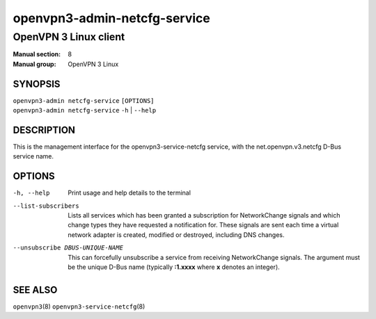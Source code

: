 =============================
openvpn3-admin-netcfg-service
=============================

----------------------
OpenVPN 3 Linux client
----------------------

:Manual section: 8
:Manual group: OpenVPN 3 Linux

SYNOPSIS
========
| ``openvpn3-admin netcfg-service`` ``[OPTIONS]``
| ``openvpn3-admin netcfg-service`` ``-h`` | ``--help``


DESCRIPTION
===========
This is the management interface for the openvpn3-service-netcfg
service, with the net.openvpn.v3.netcfg D-Bus service name.


OPTIONS
=======

-h, --help      Print  usage and help details to the terminal

--list-subscribers
                Lists all services which has been granted a subscription for
                NetworkChange signals and which change types they have
                requested a notification for.  These signals are sent each time
                a virtual network adapter is created, modified or destroyed,
                including DNS changes.

--unsubscribe DBUS-UNIQUE-NAME
                This can forcefully unsubscribe a service from receiving
                NetworkChange signals.  The argument must be the unique
                D-Bus name (typically **:1.xxxx** where **x** denotes an
                integer).

SEE ALSO
========

``openvpn3``\(8)
``openvpn3-service-netcfg``\(8)
